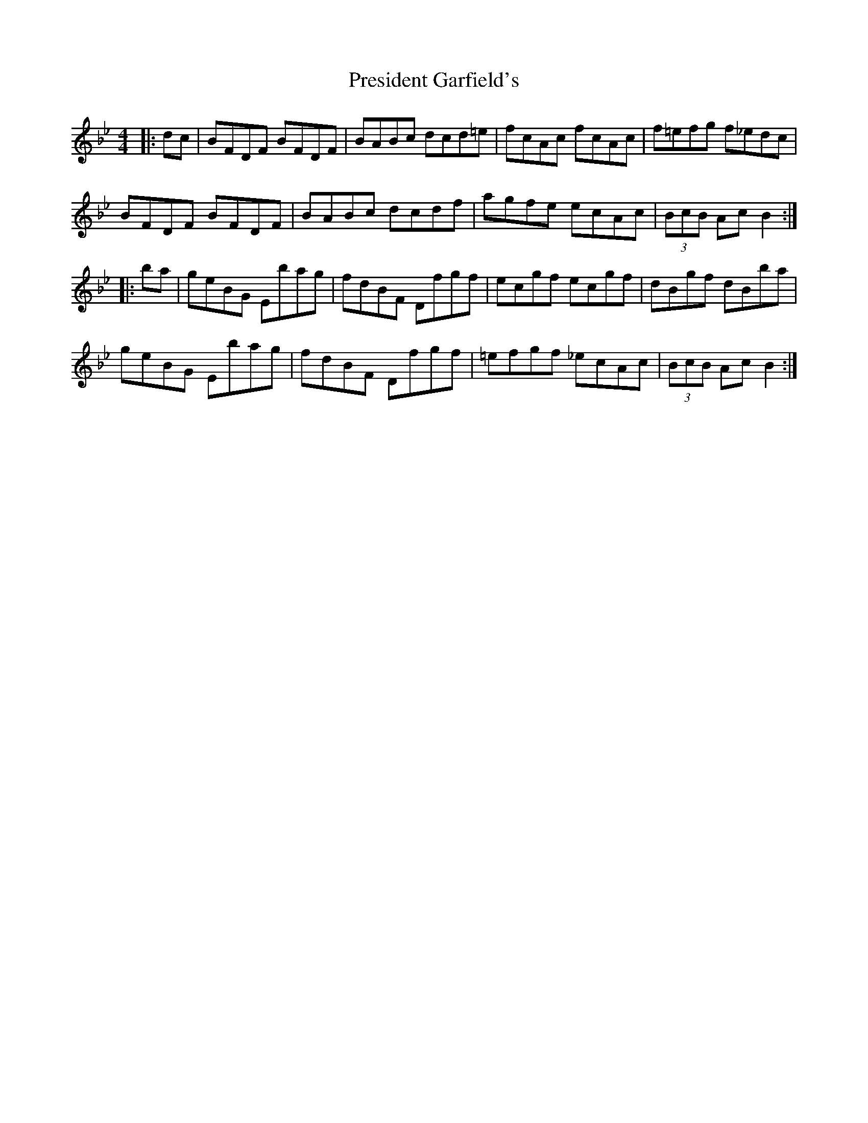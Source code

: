 X: 32944
T: President Garfield's
R: hornpipe
M: 4/4
K: Cdorian
|:dc|BFDF BFDF|BABc dcd=e|fcAc fcAc|f=efg f_edc|
BFDF BFDF|BABc dcdf|agfe ecAc|(3BcB AcB2:|
|:ba|geBG Ebag|fdBF Dfgf|ecgf ecgf|dBgf dBba|
geBG Ebag|fdBF Dfgf|=efgf _ecAc|(3BcB AcB2:|

